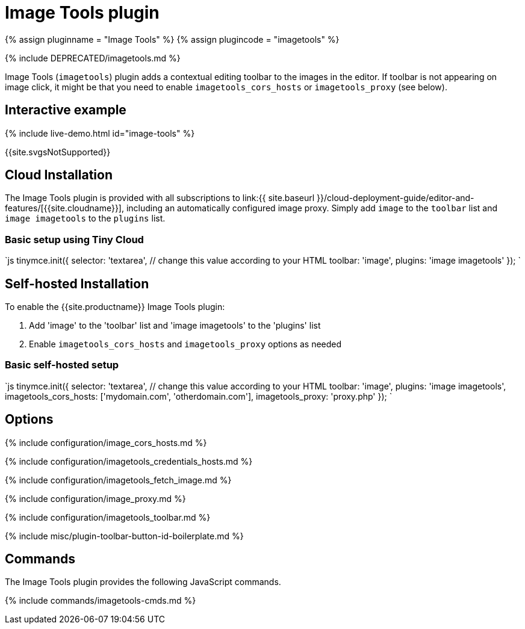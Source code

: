 = Image Tools plugin
:description: Image editing features for TinyMCE.
:keywords: imagetools rotate rotateleft rotateright flip flipv fliph editimage imageoptions
:title_nav: Image Tools

{% assign pluginname = "Image Tools" %}
{% assign plugincode = "imagetools" %}

{% include DEPRECATED/imagetools.md %}

Image Tools (`imagetools`) plugin adds a contextual editing toolbar to the images in the editor. If toolbar is not appearing on image click, it might be that you need to enable `imagetools_cors_hosts` or `imagetools_proxy` (see below).

== Interactive example

{% include live-demo.html id="image-tools" %}

{{site.svgsNotSupported}}

== Cloud Installation

The Image Tools plugin is provided with all subscriptions to link:{{ site.baseurl }}/cloud-deployment-guide/editor-and-features/[{{site.cloudname}}], including an automatically configured image proxy.
Simply add `image` to the `toolbar` list and `image imagetools` to the `plugins` list.

=== Basic setup using Tiny Cloud

`js
tinymce.init({
  selector: 'textarea',  // change this value according to your HTML
  toolbar: 'image',
  plugins: 'image imagetools'
});
`

== Self-hosted Installation

To enable the {{site.productname}} Image Tools plugin:

. Add 'image' to the 'toolbar' list and 'image imagetools' to the 'plugins' list
. Enable `imagetools_cors_hosts` and `imagetools_proxy` options as needed

=== Basic self-hosted setup

`js
tinymce.init({
  selector: 'textarea',  // change this value according to your HTML
  toolbar: 'image',
  plugins: 'image imagetools',
  imagetools_cors_hosts: ['mydomain.com', 'otherdomain.com'],
  imagetools_proxy: 'proxy.php'
});
`

== Options

{% include configuration/image_cors_hosts.md %}

{% include configuration/imagetools_credentials_hosts.md %}

{% include configuration/imagetools_fetch_image.md %}

{% include configuration/image_proxy.md %}

{% include configuration/imagetools_toolbar.md %}

{% include misc/plugin-toolbar-button-id-boilerplate.md %}

== Commands

The Image Tools plugin provides the following JavaScript commands.

{% include commands/imagetools-cmds.md %}
